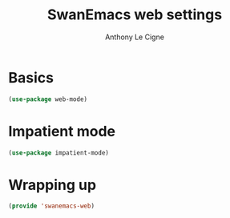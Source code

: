 #+TITLE: SwanEmacs web settings
#+AUTHOR: Anthony Le Cigne

* Table of contents                                            :toc:noexport:
- [[#basics][Basics]]
- [[#impatient-mode][Impatient mode]]
- [[#wrapping-up][Wrapping up]]

* Basics

#+BEGIN_SRC emacs-lisp :tangle yes
  (use-package web-mode)
#+END_SRC

* Impatient mode

#+BEGIN_SRC emacs-lisp :tangle yes
  (use-package impatient-mode)
#+END_SRC

* Wrapping up

#+BEGIN_SRC emacs-lisp :tangle yes
  (provide 'swanemacs-web)
#+END_SRC

* Config                                                           :noexport:

#+HTML_HEAD: <link rel="stylesheet" type="text/css" href="//anthony.lecigne.net/style.css"/>
#+OPTIONS: toc:nil num:nil
# #+HTML_HEAD: <link rel="stylesheet" type="text/css" href="https://gongzhitaao.org/orgcss/org.css"/>
